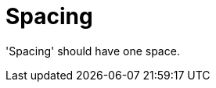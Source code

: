 :navtitle: Spacing
:keywords: reference, rule, Spacing

= Spacing

'Spacing' should have one space.



